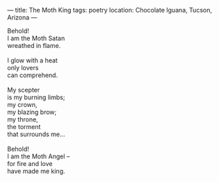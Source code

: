 :PROPERTIES:
:ID:       1AF18583-9B1A-46D2-8801-D5FCE8541ED3
:SLUG:     the-moth-king
:END:
---
title: The Moth King
tags: poetry
location: Chocolate Iguana, Tucson, Arizona
---

#+BEGIN_VERSE
Behold!
I am the Moth Satan
wreathed in flame.

I glow with a heat
only lovers
can comprehend.

My scepter
is my burning limbs;
my crown,
my blazing brow;
my throne,
the torment
that surrounds me...

Behold!
I am the Moth Angel --
for fire and love
have made me king.
#+END_VERSE
